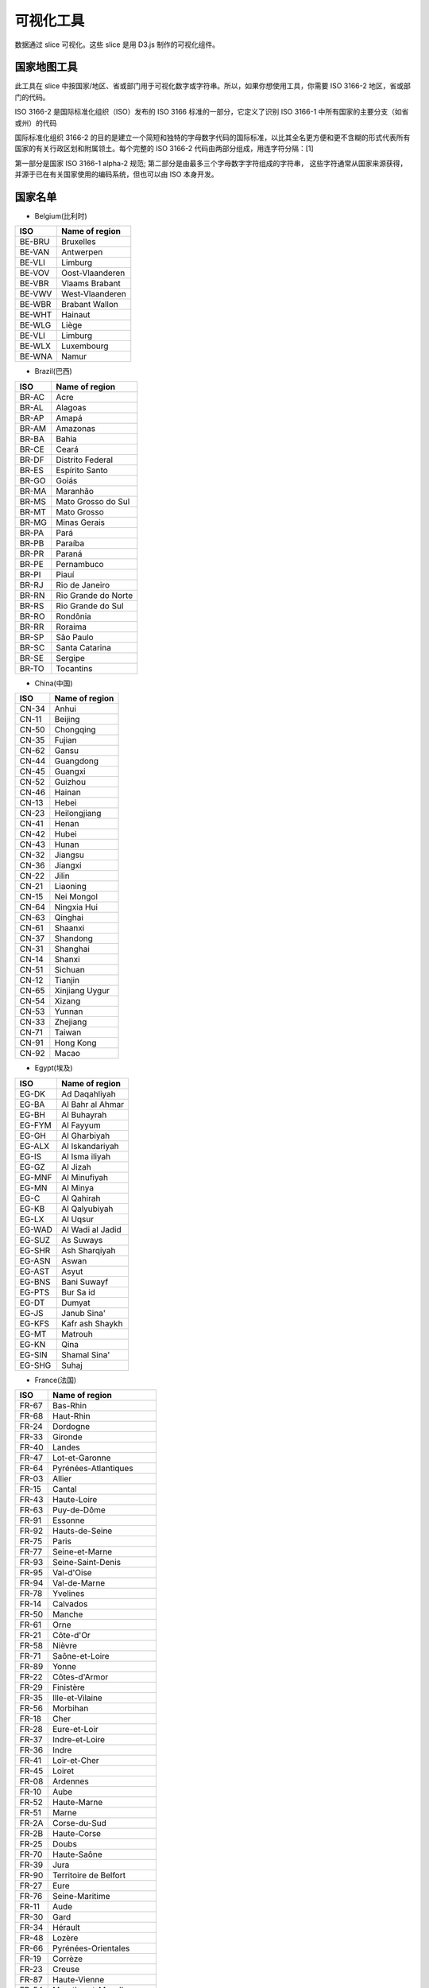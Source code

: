 ..  Licensed to the Apache Software Foundation (ASF) under one
    or more contributor license agreements.  See the NOTICE file
    distributed with this work for additional information
    regarding copyright ownership.  The ASF licenses this file
    to you under the Apache License, Version 2.0 (the
    "License"); you may not use this file except in compliance
    with the License.  You may obtain a copy of the License at

..    http://www.apache.org/licenses/LICENSE-2.0

..  Unless required by applicable law or agreed to in writing,
    software distributed under the License is distributed on an
    "AS IS" BASIS, WITHOUT WARRANTIES OR CONDITIONS OF ANY
    KIND, either express or implied.  See the License for the
    specific language governing permissions and limitations
    under the License.

可视化工具
===================

数据通过 slice 可视化。这些 slice 是用 D3.js 制作的可视化组件。

国家地图工具
-----------------

此工具在 slice 中按国家/地区、省或部门用于可视化数字或字符串。所以，如果你想使用工具，你需要 ISO 3166-2 地区，省或部门的代码。

ISO 3166-2 是国际标准化组织（ISO）发布的 ISO 3166 标准的一部分，它定义了识别 ISO 3166-1 中所有国家的主要分支（如省或州）的代码

国际标准化组织 3166-2 的目的是建立一个简短和独特的字母数字代码的国际标准，以比其全名更方便和更不含糊的形式代表所有国家的有关行政区划和附属领土。每个完整的 ISO 3166-2 代码由两部分组成，用连字符分隔：[1]

第一部分是国家 ISO 3166-1 alpha-2 规范;
第二部分是由最多三个字母数字字符组成的字符串，
这些字符通常从国家来源获得，并源于已在有关国家使用的编码系统，但也可以由 ISO 本身开发。

国家名单
-----------------

* Belgium(比利时)

+---------+-------------------+
|  ISO    | Name of region    |
+=========+===================+
|  BE-BRU |  Bruxelles        |
+---------+-------------------+
|  BE-VAN |  Antwerpen        |
+---------+-------------------+
|  BE-VLI |  Limburg          |
+---------+-------------------+
|  BE-VOV |  Oost-Vlaanderen  |
+---------+-------------------+
|  BE-VBR |  Vlaams Brabant   |
+---------+-------------------+
|  BE-VWV |  West-Vlaanderen  |
+---------+-------------------+
|  BE-WBR |  Brabant Wallon   |
+---------+-------------------+
|  BE-WHT |  Hainaut          |
+---------+-------------------+
|  BE-WLG |  Liège            |
+---------+-------------------+
|  BE-VLI |  Limburg          |
+---------+-------------------+
|  BE-WLX |  Luxembourg       |
+---------+-------------------+
|  BE-WNA |  Namur            |
+---------+-------------------+



* Brazil(巴西)

+----------+-----------------------+
|  ISO     | Name of region        |
+==========+=======================+
|  BR-AC   |  Acre                 |
+----------+-----------------------+
|  BR-AL   | Alagoas               |
+----------+-----------------------+
|  BR-AP   | Amapá                 |
+----------+-----------------------+
|  BR-AM   | Amazonas              |
+----------+-----------------------+
|  BR-BA   | Bahia                 |
+----------+-----------------------+
|  BR-CE   | Ceará                 |
+----------+-----------------------+
|  BR-DF   | Distrito Federal      |
+----------+-----------------------+
|  BR-ES   | Espírito Santo        |
+----------+-----------------------+
|  BR-GO   | Goiás                 |
+----------+-----------------------+
|  BR-MA   | Maranhão              |
+----------+-----------------------+
|  BR-MS   | Mato Grosso do Sul    |
+----------+-----------------------+
|  BR-MT   | Mato Grosso           | 
+----------+-----------------------+
|  BR-MG   | Minas Gerais          |
+----------+-----------------------+
|  BR-PA   | Pará                  |
+----------+-----------------------+
|  BR-PB   | Paraíba               |
+----------+-----------------------+
|  BR-PR   | Paraná                |
+----------+-----------------------+
|  BR-PE   | Pernambuco            |  
+----------+-----------------------+
|  BR-PI   | Piauí                 |  
+----------+-----------------------+
|  BR-RJ   | Rio de Janeiro        |  
+----------+-----------------------+
|  BR-RN   | Rio Grande do Norte   |
+----------+-----------------------+
|  BR-RS   | Rio Grande do Sul     |
+----------+-----------------------+
|  BR-RO   | Rondônia              |
+----------+-----------------------+
|  BR-RR   | Roraima               |
+----------+-----------------------+
|  BR-SP   | São Paulo             |
+----------+-----------------------+
|  BR-SC   | Santa Catarina        |
+----------+-----------------------+
|  BR-SE   | Sergipe               |
+----------+-----------------------+
|  BR-TO   | Tocantins             |
+----------+-----------------------+

* China(中国)

+---------+--------------------+
|   ISO   | Name of region     |
+=========+====================+
|   CN-34 |              Anhui |
+---------+--------------------+
|   CN-11 |            Beijing |
+---------+--------------------+
|   CN-50 |          Chongqing |
+---------+--------------------+
|   CN-35 |             Fujian |
+---------+--------------------+
|   CN-62 |              Gansu |
+---------+--------------------+
|   CN-44 |          Guangdong |
+---------+--------------------+
|   CN-45 |            Guangxi |
+---------+--------------------+
|   CN-52 |            Guizhou |
+---------+--------------------+
|   CN-46 |             Hainan |
+---------+--------------------+
|   CN-13 |              Hebei |
+---------+--------------------+
|   CN-23 |       Heilongjiang |
+---------+--------------------+
|   CN-41 |              Henan |
+---------+--------------------+
|   CN-42 |              Hubei |
+---------+--------------------+
|   CN-43 |              Hunan |
+---------+--------------------+
|   CN-32 |            Jiangsu |
+---------+--------------------+
|   CN-36 |            Jiangxi |
+---------+--------------------+
|   CN-22 |              Jilin |
+---------+--------------------+
|   CN-21 |           Liaoning |
+---------+--------------------+
|   CN-15 |         Nei Mongol |
+---------+--------------------+
|   CN-64 |        Ningxia Hui |
+---------+--------------------+
|   CN-63 |            Qinghai |
+---------+--------------------+
|   CN-61 |            Shaanxi |
+---------+--------------------+
|   CN-37 |           Shandong |
+---------+--------------------+
|   CN-31 |           Shanghai |
+---------+--------------------+
|   CN-14 |             Shanxi |
+---------+--------------------+
|   CN-51 |            Sichuan |
+---------+--------------------+
|   CN-12 |            Tianjin |
+---------+--------------------+
|   CN-65 |     Xinjiang Uygur |
+---------+--------------------+
|   CN-54 |             Xizang |
+---------+--------------------+
|   CN-53 |             Yunnan |
+---------+--------------------+
|   CN-33 |           Zhejiang |
+---------+--------------------+
|   CN-71 |             Taiwan |
+---------+--------------------+
|   CN-91 |          Hong Kong |
+---------+--------------------+
|   CN-92 |              Macao |
+---------+--------------------+

* Egypt(埃及)

+---------+--------------------+
|   ISO   | Name of region     |
+=========+====================+
|   EG-DK |      Ad Daqahliyah |
+---------+--------------------+
|   EG-BA |   Al Bahr al Ahmar |
+---------+--------------------+
|   EG-BH |        Al Buhayrah |
+---------+--------------------+
|   EG-FYM|          Al Fayyum |
+---------+--------------------+
|   EG-GH |       Al Gharbiyah |
+---------+--------------------+
|   EG-ALX|    Al Iskandariyah |
+---------+--------------------+
|   EG-IS |     Al Isma iliyah |
+---------+--------------------+
|   EG-GZ |           Al Jizah |
+---------+--------------------+
|   EG-MNF|       Al Minufiyah |
+---------+--------------------+
|   EG-MN |           Al Minya |
+---------+--------------------+
|   EG-C  |         Al Qahirah |
+---------+--------------------+
|   EG-KB |      Al Qalyubiyah |
+---------+--------------------+
|   EG-LX |           Al Uqsur |
+---------+--------------------+
|   EG-WAD|   Al Wadi al Jadid |
+---------+--------------------+
|   EG-SUZ|          As Suways |
+---------+--------------------+
|   EG-SHR|      Ash Sharqiyah |
+---------+--------------------+
|   EG-ASN|              Aswan |
+---------+--------------------+
|   EG-AST|              Asyut |
+---------+--------------------+
|   EG-BNS|        Bani Suwayf |
+---------+--------------------+
|   EG-PTS|          Bur Sa id |
+---------+--------------------+
|   EG-DT |             Dumyat |
+---------+--------------------+
|   EG-JS |        Janub Sina' |
+---------+--------------------+
|   EG-KFS|    Kafr ash Shaykh |
+---------+--------------------+
|   EG-MT |            Matrouh |
+---------+--------------------+
|   EG-KN |               Qina |
+---------+--------------------+
|   EG-SIN|       Shamal Sina' |
+---------+--------------------+
|   EG-SHG|              Suhaj |
+---------+--------------------+


* France(法国)

+---------+------------------------------+
|   ISO   | Name of region               |
+=========+==============================+
|   FR-67 |                     Bas-Rhin |
+---------+------------------------------+
|   FR-68 |                    Haut-Rhin |
+---------+------------------------------+
|   FR-24 |                     Dordogne |
+---------+------------------------------+
|   FR-33 |                      Gironde |
+---------+------------------------------+
|   FR-40 |                       Landes |
+---------+------------------------------+
|   FR-47 |               Lot-et-Garonne |
+---------+------------------------------+
|   FR-64 |         Pyrénées-Atlantiques |
+---------+------------------------------+
|   FR-03 |                       Allier |
+---------+------------------------------+
|   FR-15 |                       Cantal |
+---------+------------------------------+
|   FR-43 |                  Haute-Loire |
+---------+------------------------------+
|   FR-63 |                  Puy-de-Dôme |
+---------+------------------------------+
|   FR-91 |                      Essonne |
+---------+------------------------------+
|   FR-92 |               Hauts-de-Seine |
+---------+------------------------------+
|   FR-75 |                        Paris |
+---------+------------------------------+
|   FR-77 |               Seine-et-Marne |
+---------+------------------------------+
|   FR-93 |            Seine-Saint-Denis |
+---------+------------------------------+
|   FR-95 |                   Val-d'Oise |
+---------+------------------------------+
|   FR-94 |                 Val-de-Marne |
+---------+------------------------------+
|   FR-78 |                     Yvelines |
+---------+------------------------------+
|   FR-14 |                     Calvados |
+---------+------------------------------+
|   FR-50 |                       Manche |
+---------+------------------------------+
|   FR-61 |                         Orne |
+---------+------------------------------+
|   FR-21 |                    Côte-d'Or |
+---------+------------------------------+
|   FR-58 |                       Nièvre |
+---------+------------------------------+
|   FR-71 |               Saône-et-Loire |
+---------+------------------------------+
|   FR-89 |                        Yonne |
+---------+------------------------------+
|   FR-22 |                Côtes-d'Armor |
+---------+------------------------------+
|   FR-29 |                    Finistère |
+---------+------------------------------+
|   FR-35 |              Ille-et-Vilaine |
+---------+------------------------------+
|   FR-56 |                     Morbihan |
+---------+------------------------------+
|   FR-18 |                         Cher |
+---------+------------------------------+
|   FR-28 |                 Eure-et-Loir |
+---------+------------------------------+
|   FR-37 |               Indre-et-Loire |
+---------+------------------------------+
|   FR-36 |                        Indre |
+---------+------------------------------+
|   FR-41 |                 Loir-et-Cher |
+---------+------------------------------+
|   FR-45 |                       Loiret |
+---------+------------------------------+
|   FR-08 |                     Ardennes |
+---------+------------------------------+
|   FR-10 |                         Aube |
+---------+------------------------------+
|   FR-52 |                  Haute-Marne |
+---------+------------------------------+
|   FR-51 |                        Marne |
+---------+------------------------------+
|   FR-2A |                 Corse-du-Sud |
+---------+------------------------------+
|   FR-2B |                  Haute-Corse |
+---------+------------------------------+
|   FR-25 |                        Doubs |
+---------+------------------------------+
|   FR-70 |                  Haute-Saône |
+---------+------------------------------+
|   FR-39 |                         Jura |
+---------+------------------------------+
|   FR-90 |        Territoire de Belfort |
+---------+------------------------------+
|   FR-27 |                         Eure |
+---------+------------------------------+
|   FR-76 |               Seine-Maritime |
+---------+------------------------------+
|   FR-11 |                         Aude |
+---------+------------------------------+
|   FR-30 |                         Gard |
+---------+------------------------------+
|   FR-34 |                      Hérault |
+---------+------------------------------+
|   FR-48 |                       Lozère |
+---------+------------------------------+
|   FR-66 |          Pyrénées-Orientales |
+---------+------------------------------+
|   FR-19 |                      Corrèze |
+---------+------------------------------+
|   FR-23 |                       Creuse |
+---------+------------------------------+
|   FR-87 |                 Haute-Vienne |
+---------+------------------------------+
|   FR-54 |           Meurthe-et-Moselle |
+---------+------------------------------+
|   FR-55 |                        Meuse |
+---------+------------------------------+
|   FR-57 |                      Moselle |
+---------+------------------------------+
|   FR-88 |                       Vosges |
+---------+------------------------------+
|   FR-09 |                       Ariège |
+---------+------------------------------+
|   FR-12 |                      Aveyron |
+---------+------------------------------+
|   FR-32 |                         Gers |
+---------+------------------------------+
|   FR-31 |                Haute-Garonne |
+---------+------------------------------+
|   FR-65 |              Hautes-Pyrénées |
+---------+------------------------------+
|   FR-46 |                          Lot |
+---------+------------------------------+
|   FR-82 |              Tarn-et-Garonne |
+---------+------------------------------+
|   FR-81 |                         Tarn |
+---------+------------------------------+
|   FR-59 |                         Nord |
+---------+------------------------------+
|   FR-62 |                Pas-de-Calais |
+---------+------------------------------+
|   FR-44 |             Loire-Atlantique |
+---------+------------------------------+
|   FR-49 |               Maine-et-Loire |
+---------+------------------------------+
|   FR-53 |                      Mayenne |
+---------+------------------------------+
|   FR-72 |                       Sarthe |
+---------+------------------------------+
|   FR-85 |                       Vendée |
+---------+------------------------------+
|   FR-02 |                        Aisne |
+---------+------------------------------+
|   FR-60 |                         Oise |
+---------+------------------------------+
|   FR-80 |                        Somme |
+---------+------------------------------+
|   FR-17 |            Charente-Maritime |
+---------+------------------------------+
|   FR-16 |                     Charente |
+---------+------------------------------+
|   FR-79 |                  Deux-Sèvres |
+---------+------------------------------+
|   FR-86 |                       Vienne |
+---------+------------------------------+
|   FR-04 |      Alpes-de-Haute-Provence |
+---------+------------------------------+
|   FR-06 |              Alpes-Maritimes |
+---------+------------------------------+
|   FR-13 |             Bouches-du-Rhône |
+---------+------------------------------+
|   FR-05 |                 Hautes-Alpes |
+---------+------------------------------+
|   FR-83 |                          Var |
+---------+------------------------------+
|   FR-84 |                     Vaucluse |
+---------+------------------------------+
|   FR-01 |                          Ain |
+---------+------------------------------+
|   FR-07 |                      Ardèche |
+---------+------------------------------+
|   FR-26 |                        Drôme |
+---------+------------------------------+
|   FR-74 |                 Haute-Savoie |
+---------+------------------------------+
|   FR-38 |                        Isère |
+---------+------------------------------+
|   FR-42 |                        Loire |
+---------+------------------------------+
|   FR-69 |                        Rhône |
+---------+------------------------------+
|   FR-73 |                       Savoie |
+---------+------------------------------+


* Germany(德国)

+---------+------------------------------+
|   ISO   | Name of region               |
+=========+==============================+
|   DE-BW |            Baden-Württemberg |
+---------+------------------------------+
|   DE-BY |                       Bayern |
+---------+------------------------------+
|   DE-BE |                       Berlin |
+---------+------------------------------+
|   DE-BB |                  Brandenburg |
+---------+------------------------------+
|   DE-HB |                       Bremen |
+---------+------------------------------+
|   DE-HH |                      Hamburg |
+---------+------------------------------+
|   DE-HE |                       Hessen |
+---------+------------------------------+
|   DE-MV |       Mecklenburg-Vorpommern |
+---------+------------------------------+
|   DE-NI |                Niedersachsen |
+---------+------------------------------+
|   DE-NW |          Nordrhein-Westfalen |
+---------+------------------------------+
|   DE-RP |              Rheinland-Pfalz |
+---------+------------------------------+
|   DE-SL |                     Saarland |
+---------+------------------------------+
|   DE-ST |               Sachsen-Anhalt |
+---------+------------------------------+
|   DE-SN |                      Sachsen |
+---------+------------------------------+
|   DE-SH |           Schleswig-Holstein |
+---------+------------------------------+
|   DE-TH |                    Thüringen |
+---------+------------------------------+


* Italy(意大利)


+------+------------------------------------+
|ISO   | Name of region                     |
+======+====================================+
|IT-CH |Chieti                              |
+------+------------------------------------+
|IT-AQ |L'Aquila                            |
+------+------------------------------------+
|IT-PE |Pescara                             |
+------+------------------------------------+
|IT-TE |Teramo                              |
+------+------------------------------------+
|IT-BA |Bari                                |
+------+------------------------------------+
|IT-BT |Barletta-Andria-Trani               |
+------+------------------------------------+
|IT-BR |Brindisi                            |
+------+------------------------------------+
|IT-FG |Foggia                              |
+------+------------------------------------+
|IT-LE |Lecce                               |
+------+------------------------------------+
|IT-TA |Taranto                             |
+------+------------------------------------+
|IT-MT |Matera                              |
+------+------------------------------------+
|IT-PZ |Potenza                             |
+------+------------------------------------+
|IT-CZ |Catanzaro                           |
+------+------------------------------------+
|IT-CS |Cosenza                             |
+------+------------------------------------+
|IT-KR |Crotone                             |
+------+------------------------------------+
|IT-RC |Reggio Di Calabria                  |
+------+------------------------------------+
|IT-VV |Vibo Valentia                       |
+------+------------------------------------+
|IT-AV |Avellino                            |
+------+------------------------------------+
|IT-BN |Benevento                           |
+------+------------------------------------+
|IT-CE |Caserta                             |
+------+------------------------------------+
|IT-NA |Napoli                              |
+------+------------------------------------+
|IT-SA |Salerno                             |
+------+------------------------------------+
|IT-BO |Bologna                             |
+------+------------------------------------+
|IT-FE |Ferrara                             |
+------+------------------------------------+
|IT-FC |            Forli' - Cesena         |
+------+------------------------------------+
|IT-MO |Modena                              |
+------+------------------------------------+
|IT-PR |Parma                               |
+------+------------------------------------+
|IT-PC |Piacenza                            |
+------+------------------------------------+
|IT-RA |Ravenna                             |
+------+------------------------------------+
|IT-RE |Reggio Nell'Emilia                  |
+------+------------------------------------+
|IT-RN |Rimini                              |
+------+------------------------------------+
|IT-GO |Gorizia                             |
+------+------------------------------------+
|IT-PN |Pordenone                           |
+------+------------------------------------+
|IT-TS |Trieste                             |
+------+------------------------------------+
|IT-UD |Udine                               |
+------+------------------------------------+
|IT-FR |Frosinone                           |
+------+------------------------------------+
|IT-LT |Latina                              |
+------+------------------------------------+
|IT-RI |Rieti                               |
+------+------------------------------------+
|IT-RM |Roma                                |
+------+------------------------------------+
|IT-VT |Viterbo                             |
+------+------------------------------------+
|IT-GE |Genova                              |
+------+------------------------------------+
|IT-IM |Imperia                             |
+------+------------------------------------+
|IT-SP |La Spezia                           |
+------+------------------------------------+
|IT-SV |Savona                              |
+------+------------------------------------+
|IT-BG |Bergamo                             |
+------+------------------------------------+
|IT-BS |Brescia                             |
+------+------------------------------------+
|IT-CO |Como                                |
+------+------------------------------------+
|IT-CR |Cremona                             |
+------+------------------------------------+
|IT-LC |Lecco                               |
+------+------------------------------------+
|IT-LO |Lodi                                |
+------+------------------------------------+
|IT-MN |Mantua                              |
+------+------------------------------------+
|IT-MI |Milano                              |
+------+------------------------------------+
|IT-MB |Monza and Brianza                   |
+------+------------------------------------+
|IT-PV |Pavia                               |
+------+------------------------------------+
|IT-SO |Sondrio                             |
+------+------------------------------------+
|IT-VA |Varese                              |
+------+------------------------------------+
|IT-AN |Ancona                              |
+------+------------------------------------+
|IT-AP |Ascoli Piceno                       |
+------+------------------------------------+
|IT-FM |Fermo                               |
+------+------------------------------------+
|IT-MC |Macerata                            |
+------+------------------------------------+
|IT-PU |Pesaro E Urbino                     |
+------+------------------------------------+
|IT-CB |Campobasso                          |
+------+------------------------------------+
|IT-IS |Isernia                             |
+------+------------------------------------+
|IT-AL |Alessandria                         |
+------+------------------------------------+
|IT-AT |Asti                                |
+------+------------------------------------+
|IT-BI |Biella                              |
+------+------------------------------------+
|IT-CN |Cuneo                               |
+------+------------------------------------+
|IT-NO |Novara                              |
+------+------------------------------------+
|IT-TO |Torino                              |
+------+------------------------------------+
|IT-VB |Verbano-Cusio-Ossola                |
+------+------------------------------------+
|IT-VC |Vercelli                            |
+------+------------------------------------+
|IT-CA |Cagliari                            |
+------+------------------------------------+
|IT-CI |Carbonia-Iglesias                   |
+------+------------------------------------+
|IT-VS |Medio Campidano                     |
+------+------------------------------------+
|IT-NU |Nuoro                               |
+------+------------------------------------+
|IT-OG |Ogliastra                           |
+------+------------------------------------+
|IT-OT |Olbia-Tempio                        |
+------+------------------------------------+
|IT-OR |Oristano                            |
+------+------------------------------------+
|IT-SS |Sassari                             |
+------+------------------------------------+
|IT-AG |Agrigento                           |
+------+------------------------------------+
|IT-CL |Caltanissetta                       |
+------+------------------------------------+
|IT-CT |Catania                             |
+------+------------------------------------+
|IT-EN |Enna                                |
+------+------------------------------------+
|IT-ME |Messina                             |
+------+------------------------------------+
|IT-PA |Palermo                             |
+------+------------------------------------+
|IT-RG |Ragusa                              |
+------+------------------------------------+
|IT-SR |Syracuse                            |
+------+------------------------------------+
|IT-TP |Trapani                             |
+------+------------------------------------+
|IT-AR |Arezzo                              |
+------+------------------------------------+
|IT-FI |Florence                            |
+------+------------------------------------+
|IT-GR |Grosseto                            |
+------+------------------------------------+
|IT-LI |Livorno                             |
+------+------------------------------------+
|IT-LU |Lucca                               |
+------+------------------------------------+
|IT-MS |Massa Carrara                       |
+------+------------------------------------+
|IT-PI |Pisa                                |
+------+------------------------------------+
|IT-PT |Pistoia                             |
+------+------------------------------------+
|IT-PO |Prato                               |
+------+------------------------------------+
|IT-SI |Siena                               |
+------+------------------------------------+
|IT-BZ |Bolzano                             |
+------+------------------------------------+
|IT-TN |Trento                              |
+------+------------------------------------+
|IT-PG |Perugia                             |
+------+------------------------------------+
|IT-TR |Terni                               |
+------+------------------------------------+
|IT-AO |Aosta                               |
+------+------------------------------------+
|IT-BL |Belluno                             |
+------+------------------------------------+
|IT-PD |Padua                               |
+------+------------------------------------+
|IT-RO |Rovigo                              |
+------+------------------------------------+
|IT-TV |Treviso                             |
+------+------------------------------------+
|IT-VE |Venezia                             |
+------+------------------------------------+
|IT-VR |Verona                              |
+------+------------------------------------+
|IT-VI |Vicenza                             |
+------+------------------------------------+


* Japan(日本)

+-------+----------------+
| ISO   | Name of region |
+=======+================+
| JP-01 | Hokkaido       |
+-------+----------------+
| JP-02 | Aomori         |
+-------+----------------+
| JP-03 | Iwate          |
+-------+----------------+
| JP-04 | Miyagi         |
+-------+----------------+
| JP-05 | Akita          |
+-------+----------------+
| JP-06 | Yamagata       |
+-------+----------------+
| JP-07 | Fukushima      |
+-------+----------------+
| JP-08 | Ibaraki        |
+-------+----------------+
| JP-09 | Tochigi        |
+-------+----------------+
| JP-10 | Gunma          |
+-------+----------------+
| JP-11 | Saitama        |
+-------+----------------+
| JP-12 | Chiba          |
+-------+----------------+
| JP-13 | Tokyo          |
+-------+----------------+
| JP-14 | Kanagawa       |
+-------+----------------+
| JP-15 | Niigata        |
+-------+----------------+
| JP-16 | Toyama         |
+-------+----------------+
| JP-17 | Ishikawa       |
+-------+----------------+
| JP-18 | Fukui          |
+-------+----------------+
| JP-19 | Yamanashi      |
+-------+----------------+
| JP-20 | Nagano         |
+-------+----------------+
| JP-21 | Gifu           |
+-------+----------------+
| JP-22 | Shizuoka       |
+-------+----------------+
| JP-23 | Aichi          |
+-------+----------------+
| JP-24 | Mie            |
+-------+----------------+
| JP-25 | Shiga          |
+-------+----------------+
| JP-26 | Kyoto          |
+-------+----------------+
| JP-27 | Osaka          |
+-------+----------------+
| JP-28 | Hyogo          |
+-------+----------------+
| JP-29 | Nara           |
+-------+----------------+
| JP-30 | Wakayama       |
+-------+----------------+
| JP-31 | Tottori        |
+-------+----------------+
| JP-32 | Shimane        |
+-------+----------------+
| JP-33 | Okayama        |
+-------+----------------+
| JP-34 | Hiroshima      |
+-------+----------------+
| JP-35 | Yamaguchi      |
+-------+----------------+
| JP-36 | Tokushima      |
+-------+----------------+
| JP-37 | Kagawa         |
+-------+----------------+
| JP-38 | Ehime          |
+-------+----------------+
| JP-39 | Kochi          |
+-------+----------------+
| JP-40 | Fukuoka        |
+-------+----------------+
| JP-41 | Saga           |
+-------+----------------+
| JP-42 | Nagasaki       |
+-------+----------------+
| JP-43 | Kumamoto       |
+-------+----------------+
| JP-44 | Oita           |
+-------+----------------+
| JP-45 | Miyazaki       |
+-------+----------------+
| JP-46 | Kagoshima      |
+-------+----------------+
| JP-47 | Okinawa        |
+-------+----------------+

* Korea

+-------+----------------+
| ISO   | Name of region |
+=======+================+
| KR-11 | Seoul          |
+-------+----------------+
| KR-26 | Busan          |
+-------+----------------+
| KR-27 | Daegu          |
+-------+----------------+
| KR-28 | Incheon        |
+-------+----------------+
| KR-29 | Gwangju        |
+-------+----------------+
| KR-30 | Daejeon        |
+-------+----------------+
| KR-31 | Ulsan          |
+-------+----------------+
| KR-41 | Gyeonggi       |
+-------+----------------+
| KR-42 | Gangwon        |
+-------+----------------+
| KR-43 | Chungbuk       |
+-------+----------------+
| KR-44 | Chungnam       |
+-------+----------------+
| KR-45 | Jeonbuk        |
+-------+----------------+
| KR-46 | Jeonnam        |
+-------+----------------+
| KR-47 | Gyeongbuk      |
+-------+----------------+
| KR-48 | Gyeongnam      |
+-------+----------------+
| KR-49 | Jeju           |
+-------+----------------+
| KR-50 | Sejong         |
+-------+----------------+

* Liechtenstein

+-------+----------------+
| ISO   | Name of region |
+=======+================+
| LI-01 | Balzers        |
+-------+----------------+
| LI-02 | Eschen         |
+-------+----------------+
| LI-03 | Gamprin        |
+-------+----------------+
| LI-04 | Mauren         |
+-------+----------------+
| LI-05 | Planken        |
+-------+----------------+
| LI-06 | Ruggell        |
+-------+----------------+
| LI-07 | Schaan         |
+-------+----------------+
| LI-08 | Schellenberg   |
+-------+----------------+
| LI-09 | Triesen        |
+-------+----------------+
| LI-10 | Triesenberg    |
+-------+----------------+
| LI-11 | Vaduz          |
+-------+----------------+

* Morocco

+-------+------------------------------+
|ISO    | Name of region               |
+=======+==============================+
|MA-BES |                  Ben Slimane |
+-------+------------------------------+
|MA-KHO |                    Khouribga |
+-------+------------------------------+
|MA-SET |                       Settat |
+-------+------------------------------+
|MA-JDI |                    El Jadida |
+-------+------------------------------+
|MA-SAF |                         Safi |
+-------+------------------------------+
|MA-BOM |                    Boulemane |
+-------+------------------------------+
|MA-FES |                          Fès |
+-------+------------------------------+
|MA-SEF |                       Sefrou |
+-------+------------------------------+
|MA-MOU |        Zouagha-Moulay Yacoub |
+-------+------------------------------+
|MA-KEN |                      Kénitra |
+-------+------------------------------+
|MA-SIK |                   Sidi Kacem |
+-------+------------------------------+
|MA-CAS |                   Casablanca |
+-------+------------------------------+
|MA-MOH |                   Mohammedia |
+-------+------------------------------+
|MA-ASZ |                     Assa-Zag |
+-------+------------------------------+
|MA-GUE |                      Guelmim |
+-------+------------------------------+
|MA-TNT |                      Tan-Tan |
+-------+------------------------------+
|MA-TAT |                         Tata |
+-------+------------------------------+
|MA-LAA |                     Laâyoune |
+-------+------------------------------+
|MA-HAO |                     Al Haouz |
+-------+------------------------------+
|MA-CHI |                    Chichaoua |
+-------+------------------------------+
|MA-KES |         El Kelaâ des Sraghna |
+-------+------------------------------+
|MA-ESI |                    Essaouira |
+-------+------------------------------+
|MA-MMD |                    Marrakech |
+-------+------------------------------+
|MA-HAJ |                     El Hajeb |
+-------+------------------------------+
|MA-ERR |                   Errachidia |
+-------+------------------------------+
|MA-IFR |                       Ifrane |
+-------+------------------------------+
|MA-KHN |                     Khénifra |
+-------+------------------------------+
|MA-MEK |                       Meknès |
+-------+------------------------------+
|MA-BER |             Berkane Taourirt |
+-------+------------------------------+
|MA-FIG |                       Figuig |
+-------+------------------------------+
|MA-JRA |                       Jerada |
+-------+------------------------------+
|MA-NAD |                        Nador |
+-------+------------------------------+
|MA-OUJ |                  Oujda Angad |
+-------+------------------------------+
|MA-KHE |                    Khémisset |
+-------+------------------------------+
|MA-RAB |                        Rabat |
+-------+------------------------------+
|MA-SAL |                         Salé |
+-------+------------------------------+
|MA-SKH |              Skhirate-Témara |
+-------+------------------------------+
|MA-AGD |         Agadir-Ida ou Tanane |
+-------+------------------------------+
|MA-CHT |             Chtouka-Aït Baha |
+-------+------------------------------+
|MA-INE |         Inezgane-Aït Melloul |
+-------+------------------------------+
|MA-OUA |                   Ouarzazate |
+-------+------------------------------+
|MA-TAR |                   Taroudannt |
+-------+------------------------------+
|MA-TIZ |                       Tiznit |
+-------+------------------------------+
|MA-ZAG |                       Zagora |
+-------+------------------------------+
|MA-AZI |                       Azilal |
+-------+------------------------------+
|MA-BEM |                  Béni Mellal |
+-------+------------------------------+
|MA-CHE |                  Chefchaouen |
+-------+------------------------------+
|MA-FAH |                   Fahs Anjra |
+-------+------------------------------+
|MA-LAR |                      Larache |
+-------+------------------------------+
|MA-TET |                      Tétouan |
+-------+------------------------------+
|MA-TNG |               Tanger-Assilah |
+-------+------------------------------+
|MA-HOC |                   Al Hoceïma |
+-------+------------------------------+
|MA-TAO |                     Taounate |
+-------+------------------------------+
|MA-TAZ |                         Taza |
+-------+------------------------------+


* Netherlands

+------+------------------------------+
|ISO   | Name of region               |
+======+==============================+
|NL-DR |                      Drenthe |
+------+------------------------------+
|NL-FL |                    Flevoland |
+------+------------------------------+
|NL-FR |                    Friesland |
+------+------------------------------+
|NL-GE |                   Gelderland |
+------+------------------------------+
|NL-GR |                    Groningen |
+------+------------------------------+
|NL-YS |                   IJsselmeer |
+------+------------------------------+
|NL-LI |                      Limburg |
+------+------------------------------+
|NL-NB |                Noord-Brabant |
+------+------------------------------+
|NL-NH |                Noord-Holland |
+------+------------------------------+
|NL-OV |                   Overijssel |
+------+------------------------------+
|NL-UT |                      Utrecht |
+------+------------------------------+
|NL-ZE |                      Zeeland |
+------+------------------------------+
|NL-ZM |                Zeeuwse meren |
+------+------------------------------+
|NL-ZH |                 Zuid-Holland |
+------+------------------------------+

* Russian

+-------+------------------------------+
|ISO    | Name of region               |
+=======+==============================+
|RU-AD  |                       Adygey |
+-------+------------------------------+
|RU-ALT |                        Altay |
+-------+------------------------------+
|RU-AMU |                         Amur |
+-------+------------------------------+
|RU-ARK |                 Arkhangel'sk |
+-------+------------------------------+
|RU-AST |                   Astrakhan' |
+-------+------------------------------+
|RU-BA  |                Bashkortostan |
+-------+------------------------------+
|RU-BEL |                     Belgorod |
+-------+------------------------------+
|RU-BRY |                      Bryansk |
+-------+------------------------------+
|RU-BU  |                       Buryat |
+-------+------------------------------+
|RU-CE  |                     Chechnya |
+-------+------------------------------+
|RU-CHE |                  Chelyabinsk |
+-------+------------------------------+
|RU-CHU |                       Chukot |
+-------+------------------------------+
|RU-CU  |                      Chuvash |
+-------+------------------------------+
|RU-SPE |       City of St. Petersburg |
+-------+------------------------------+
|RU-DA  |                     Dagestan |
+-------+------------------------------+
|RU-AL  |                  Gorno-Altay |
+-------+------------------------------+
|RU-IN  |                       Ingush |
+-------+------------------------------+
|RU-IRK |                      Irkutsk |
+-------+------------------------------+
|RU-IVA |                      Ivanovo |
+-------+------------------------------+
|RU-KB  |              Kabardin-Balkar |
+-------+------------------------------+
|RU-KGD |                  Kaliningrad |
+-------+------------------------------+
|RU-KL  |                       Kalmyk |
+-------+------------------------------+
|RU-KLU |                       Kaluga |
+-------+------------------------------+
|RU-KAM |                    Kamchatka |
+-------+------------------------------+
|RU-KC  |            Karachay-Cherkess |
+-------+------------------------------+
|RU-KR  |                      Karelia |
+-------+------------------------------+
|RU-KEM |                     Kemerovo |
+-------+------------------------------+
|RU-KHA |                   Khabarovsk |
+-------+------------------------------+
|RU-KK  |                      Khakass |
+-------+------------------------------+
|RU-KHM |                Khanty-Mansiy |
+-------+------------------------------+
|RU-KIR |                        Kirov |
+-------+------------------------------+
|RU-KO  |                         Komi |
+-------+------------------------------+
|RU-KOS |                     Kostroma |
+-------+------------------------------+
|RU-KDA |                    Krasnodar |
+-------+------------------------------+
|RU-KYA |                  Krasnoyarsk |
+-------+------------------------------+
|RU-KGN |                       Kurgan |
+-------+------------------------------+
|RU-KRS |                        Kursk |
+-------+------------------------------+
|RU-LEN |                    Leningrad |
+-------+------------------------------+
|RU-LIP |                      Lipetsk |
+-------+------------------------------+
|RU-MAG |               Maga Buryatdan |
+-------+------------------------------+
|RU-ME  |                     Mariy-El |
+-------+------------------------------+
|RU-MO  |                     Mordovia |
+-------+------------------------------+
|RU-MOW |                  Moscow City |
+-------+------------------------------+
|RU-MOS |                       Moskva |
+-------+------------------------------+
|RU-MUR |                     Murmansk |
+-------+------------------------------+
|RU-NEN |                       Nenets |
+-------+------------------------------+
|RU-NIZ |                   Nizhegorod |
+-------+------------------------------+
|RU-SE  |                North Ossetia |
+-------+------------------------------+
|RU-NGR |                     Novgorod |
+-------+------------------------------+
|RU-NVS |                  Novosibirsk |
+-------+------------------------------+
|RU-OMS |                         Omsk |
+-------+------------------------------+
|RU-ORL |                         Orel |
+-------+------------------------------+
|RU-ORE |                     Orenburg |
+-------+------------------------------+
|RU-PNZ |                        Penza |
+-------+------------------------------+
|RU-PER |                        Perm' |
+-------+------------------------------+
|RU-PRI |                    Primor'ye |
+-------+------------------------------+
|RU-PSK |                        Pskov |
+-------+------------------------------+
|RU-ROS |                       Rostov |
+-------+------------------------------+
|RU-RYA |                      Ryazan' |
+-------+------------------------------+
|RU-SAK |                     Sakhalin |
+-------+------------------------------+
|RU-SA  |                        Sakha |
+-------+------------------------------+
|RU-SAM |                       Samara |
+-------+------------------------------+
|RU-SAR |                      Saratov |
+-------+------------------------------+
|RU-SMO |                     Smolensk |
+-------+------------------------------+
|RU-STA |                   Stavropol' |
+-------+------------------------------+
|RU-SVE |                   Sverdlovsk |
+-------+------------------------------+
|RU-TAM |                       Tambov |
+-------+------------------------------+
|RU-TA  |                    Tatarstan |
+-------+------------------------------+
|RU-TOM |                        Tomsk |
+-------+------------------------------+
|RU-TUL |                         Tula |
+-------+------------------------------+
|RU-TY  |                         Tuva |
+-------+------------------------------+
|RU-TVE |                        Tver' |
+-------+------------------------------+
|RU-TYU |                      Tyumen' |
+-------+------------------------------+
|RU-UD  |                       Udmurt |
+-------+------------------------------+
|RU-ULY |                   Ul'yanovsk |
+-------+------------------------------+
|RU-VLA |                     Vladimir |
+-------+------------------------------+
|RU-VGG |                    Volgograd |
+-------+------------------------------+
|RU-VLG |                      Vologda |
+-------+------------------------------+
|RU-VOR |                     Voronezh |
+-------+------------------------------+
|RU-YAN |                 Yamal-Nenets |
+-------+------------------------------+
|RU-YAR |                   Yaroslavl' |
+-------+------------------------------+
|RU-YEV |                       Yevrey |
+-------+------------------------------+
|RU-ZAB |                  Zabaykal'ye |
+-------+------------------------------+

* Singapore

+-----+------------------------------+
| Id  | Name of region               |
+=====+==============================+
|  205|                    Singapore |
+-----+------------------------------+

* Spain

+-------+-----------------------------+
|ISO    | Name of region              |
+=======+=============================+
|ES-AL  |                     Almería |
+-------+-----------------------------+
|ES-CA  |                       Cádiz |
+-------+-----------------------------+
|ES-CO  |                     Córdoba |
+-------+-----------------------------+
|ES-GR  |                     Granada |
+-------+-----------------------------+
|ES-H   |                      Huelva |
+-------+-----------------------------+
|ES-J   |                        Jaén |
+-------+-----------------------------+
|ES-MA  |                      Málaga |
+-------+-----------------------------+
|ES-SE  |                     Sevilla |
+-------+-----------------------------+
|ES-HU  |                      Huesca |
+-------+-----------------------------+
|ES-TE  |                      Teruel |
+-------+-----------------------------+
|ES-Z   |                    Zaragoza |
+-------+-----------------------------+
|ES-S3  |                   Cantabria |
+-------+-----------------------------+
|ES-AB  |                    Albacete |
+-------+-----------------------------+
|ES-CR  |                 Ciudad Real |
+-------+-----------------------------+
|ES-CU  |                      Cuenca |
+-------+-----------------------------+
|ES-GU  |                 Guadalajara |
+-------+-----------------------------+
|ES-TO  |                      Toledo |
+-------+-----------------------------+
|ES-AV  |                       Ávila |
+-------+-----------------------------+
|ES-BU  |                      Burgos |
+-------+-----------------------------+
|ES-LE  |                        León |
+-------+-----------------------------+
|ES-P   |                    Palencia |
+-------+-----------------------------+
|ES-SA  |                   Salamanca |
+-------+-----------------------------+
|ES-SG  |                     Segovia |
+-------+-----------------------------+
|ES-SO  |                       Soria |
+-------+-----------------------------+
|ES-VA  |                  Valladolid |
+-------+-----------------------------+
|ES-ZA  |                      Zamora |
+-------+-----------------------------+
|ES-B   |                   Barcelona |
+-------+-----------------------------+
|ES-GI  |                      Girona |
+-------+-----------------------------+
|ES-L   |                      Lleida |
+-------+-----------------------------+
|ES-T   |                   Tarragona |
+-------+-----------------------------+
|ES-CE  |                       Ceuta |
+-------+-----------------------------+
|ES-ML  |                     Melilla |
+-------+-----------------------------+
|ES-M5  |                      Madrid |
+-------+-----------------------------+
|ES-NA7 |                     Navarra |
+-------+-----------------------------+
|ES-A   |                    Alicante |
+-------+-----------------------------+
|ES-CS  |                   Castellón |
+-------+-----------------------------+
|ES-V   |                    Valencia |
+-------+-----------------------------+
|ES-BA  |                     Badajoz |
+-------+-----------------------------+
|ES-CC  |                     Cáceres |
+-------+-----------------------------+
|ES-C   |                    A Coruña |
+-------+-----------------------------+
|ES-LU  |                        Lugo |
+-------+-----------------------------+
|ES-OR  |                     Ourense |
+-------+-----------------------------+
|ES-PO  |                  Pontevedra |
+-------+-----------------------------+
|ES-PM  |                    Baleares |
+-------+-----------------------------+
|ES-GC  |                  Las Palmas |
+-------+-----------------------------+
|ES-TF  |      Santa Cruz de Tenerife |
+-------+-----------------------------+
|ES-LO4 |                    La Rioja |
+-------+-----------------------------+
|ES-VI  |                       Álava |
+-------+-----------------------------+
|ES-SS  |                   Guipúzcoa |
+-------+-----------------------------+
|ES-BI  |                     Vizcaya |
+-------+-----------------------------+
|ES-O2  |                    Asturias |
+-------+-----------------------------+
|ES-MU6 |                      Murcia |
+-------+-----------------------------+

* Switzerland

+-------+-----------------------------+
|ISO    | Name of region              |
+=======+=============================+
|CH-AG  |                      Aargau |
+-------+-----------------------------+
|CH-AR  |      Appenzell Ausserrhoden |
+-------+-----------------------------+
|CH-AI  |       Appenzell Innerrhoden |
+-------+-----------------------------+
|CH-BL  |            Basel-Landschaft |
+-------+-----------------------------+
|CH-BS  |                 Basel-Stadt |
+-------+-----------------------------+
|CH-BE  |                        Bern |
+-------+-----------------------------+
|CH-FR  |                    Freiburg |
+-------+-----------------------------+
|CH-GE  |                        Genf |
+-------+-----------------------------+
|CH-GL  |                      Glarus |
+-------+-----------------------------+
|CH-GR  |                  Graubünden |
+-------+-----------------------------+
|CH-JU  |                        Jura |
+-------+-----------------------------+
|CH-LU  |                      Luzern |
+-------+-----------------------------+
|CH-NE  |                   Neuenburg |
+-------+-----------------------------+
|CH-NW  |                   Nidwalden |
+-------+-----------------------------+
|CH-OW  |                    Obwalden |
+-------+-----------------------------+
|CH-SH  |                Schaffhausen |
+-------+-----------------------------+
|CH-SZ  |                      Schwyz |
+-------+-----------------------------+
|CH-SO  |                   Solothurn |
+-------+-----------------------------+
|CH-SG  |                  St. Gallen |
+-------+-----------------------------+
|CH-TI  |                      Tessin |
+-------+-----------------------------+
|CH-TG  |                     Thurgau |
+-------+-----------------------------+
|CH-UR  |                         Uri |
+-------+-----------------------------+
|CH-VD  |                       Waadt |
+-------+-----------------------------+
|CH-VS  |                      Wallis |
+-------+-----------------------------+
|CH-ZG  |                         Zug |
+-------+-----------------------------+
|CH-ZH  |                      Zürich |
+-------+-----------------------------+

* Uk

+-------+------------------------------+
|ISO    | Name of region               |
+=======+==============================+
|GB-BDG |         Barking and Dagenham |
+-------+------------------------------+
|GB-BAS | Bath and North East Somerset |
+-------+------------------------------+
|GB-BDF |                 Bedfordshire |
+-------+------------------------------+
|GB-WBK |                    Berkshire |
+-------+------------------------------+
|GB-BEX |                       Bexley |
+-------+------------------------------+
|GB-BBD |        Blackburn with Darwen |
+-------+------------------------------+
|GB-BMH |                  Bournemouth |
+-------+------------------------------+
|GB-BEN |                        Brent |
+-------+------------------------------+
|GB-BNH |            Brighton and Hove |
+-------+------------------------------+
|GB-BST |                      Bristol |
+-------+------------------------------+
|GB-BRY |                      Bromley |
+-------+------------------------------+
|GB-BKM |              Buckinghamshire |
+-------+------------------------------+
|GB-CAM |               Cambridgeshire |
+-------+------------------------------+
|GB-CMD |                       Camden |
+-------+------------------------------+
|GB-CHS |                     Cheshire |
+-------+------------------------------+
|GB-CON |                     Cornwall |
+-------+------------------------------+
|GB-CRY |                      Croydon |
+-------+------------------------------+
|GB-CMA |                      Cumbria |
+-------+------------------------------+
|GB-DAL |                   Darlington |
+-------+------------------------------+
|GB-DBY |                   Derbyshire |
+-------+------------------------------+
|GB-DER |                        Derby |
+-------+------------------------------+
|GB-DEV |                        Devon |
+-------+------------------------------+
|GB-DOR |                       Dorset |
+-------+------------------------------+
|GB-DUR |                       Durham |
+-------+------------------------------+
|GB-EAL |                       Ealing |
+-------+------------------------------+
|GB-ERY |     East Riding of Yorkshire |
+-------+------------------------------+
|GB-ESX |                  East Sussex |
+-------+------------------------------+
|GB-ENF |                      Enfield |
+-------+------------------------------+
|GB-ESS |                        Essex |
+-------+------------------------------+
|GB-GLS |              Gloucestershire |
+-------+------------------------------+
|GB-GRE |                    Greenwich |
+-------+------------------------------+
|GB-HCK |                      Hackney |
+-------+------------------------------+
|GB-HAL |                       Halton |
+-------+------------------------------+
|GB-HMF |       Hammersmith and Fulham |
+-------+------------------------------+
|GB-HAM |                    Hampshire |
+-------+------------------------------+
|GB-HRY |                     Haringey |
+-------+------------------------------+
|GB-HRW |                       Harrow |
+-------+------------------------------+
|GB-HPL |                   Hartlepool |
+-------+------------------------------+
|GB-HAV |                     Havering |
+-------+------------------------------+
|GB-HRT |                Herefordshire |
+-------+------------------------------+
|GB-HEF |                Hertfordshire |
+-------+------------------------------+
|GB-HIL |                   Hillingdon |
+-------+------------------------------+
|GB-HNS |                     Hounslow |
+-------+------------------------------+
|GB-IOW |                Isle of Wight |
+-------+------------------------------+
|GB-ISL |                    Islington |
+-------+------------------------------+
|GB-KEC |       Kensington and Chelsea |
+-------+------------------------------+
|GB-KEN |                         Kent |
+-------+------------------------------+
|GB-KHL |           Kingston upon Hull |
+-------+------------------------------+
|GB-KTT |         Kingston upon Thames |
+-------+------------------------------+
|GB-LBH |                      Lambeth |
+-------+------------------------------+
|GB-LAN |                   Lancashire |
+-------+------------------------------+
|GB-LEC |               Leicestershire |
+-------+------------------------------+
|GB-LCE |                    Leicester |
+-------+------------------------------+
|GB-LEW |                     Lewisham |
+-------+------------------------------+
|GB-LIN |                 Lincolnshire |
+-------+------------------------------+
|GB-LND |                       London |
+-------+------------------------------+
|GB-LUT |                        Luton |
+-------+------------------------------+
|GB-MAN |                   Manchester |
+-------+------------------------------+
|GB-MDW |                       Medway |
+-------+------------------------------+
|GB-MER |                   Merseyside |
+-------+------------------------------+
|GB-MRT |                       Merton |
+-------+------------------------------+
|GB-MDB |                Middlesbrough |
+-------+------------------------------+
|GB-MIK |                Milton Keynes |
+-------+------------------------------+
|GB-NWM |                       Newham |
+-------+------------------------------+
|GB-NFK |                      Norfolk |
+-------+------------------------------+
|GB-NEL |      North East Lincolnshire |
+-------+------------------------------+
|GB-NLN |           North Lincolnshire |
+-------+------------------------------+
|GB-NSM |               North Somerset |
+-------+------------------------------+
|GB-NYK |              North Yorkshire |
+-------+------------------------------+
|GB-NTH |             Northamptonshire |
+-------+------------------------------+
|GB-NBL |               Northumberland |
+-------+------------------------------+
|GB-NTT |              Nottinghamshire |
+-------+------------------------------+
|GB-NGM |                   Nottingham |
+-------+------------------------------+
|GB-OXF |                  Oxfordshire |
+-------+------------------------------+
|GB-PTE |                 Peterborough |
+-------+------------------------------+
|GB-PLY |                     Plymouth |
+-------+------------------------------+
|GB-POL |                        Poole |
+-------+------------------------------+
|GB-POR |                   Portsmouth |
+-------+------------------------------+
|GB-RDB |                    Redbridge |
+-------+------------------------------+
|GB-RCC |         Redcar and Cleveland |
+-------+------------------------------+
|GB-RIC |         Richmond upon Thames |
+-------+------------------------------+
|GB-RUT |                      Rutland |
+-------+------------------------------+
|GB-SHR |                   Shropshire |
+-------+------------------------------+
|GB-SOM |                     Somerset |
+-------+------------------------------+
|GB-SGC |        South Gloucestershire |
+-------+------------------------------+
|GB-SY  |              South Yorkshire |
+-------+------------------------------+
|GB-STH |                  Southampton |
+-------+------------------------------+
|GB-SOS |              Southend-on-Sea |
+-------+------------------------------+
|GB-SWK |                    Southwark |
+-------+------------------------------+
|GB-STS |                Staffordshire |
+-------+------------------------------+
|GB-STT |             Stockton-on-Tees |
+-------+------------------------------+
|GB-STE |               Stoke-on-Trent |
+-------+------------------------------+
|GB-SFK |                      Suffolk |
+-------+------------------------------+
|GB-SRY |                       Surrey |
+-------+------------------------------+
|GB-STN |                       Sutton |
+-------+------------------------------+
|GB-SWD |                      Swindon |
+-------+------------------------------+
|GB-TFW |           Telford and Wrekin |
+-------+------------------------------+
|GB-THR |                     Thurrock |
+-------+------------------------------+
|GB-TOB |                       Torbay |
+-------+------------------------------+
|GB-TWH |                Tower Hamlets |
+-------+------------------------------+
|GB-TAW |                Tyne and Wear |
+-------+------------------------------+
|GB-WFT |               Waltham Forest |
+-------+------------------------------+
|GB-WND |                   Wandsworth |
+-------+------------------------------+
|GB-WRT |                   Warrington |
+-------+------------------------------+
|GB-WAR |                 Warwickshire |
+-------+------------------------------+
|GB-WM  |                West Midlands |
+-------+------------------------------+
|GB-WSX |                  West Sussex |
+-------+------------------------------+
|GB-WY  |               West Yorkshire |
+-------+------------------------------+
|GB-WSM |                  Westminster |
+-------+------------------------------+
|GB-WIL |                    Wiltshire |
+-------+------------------------------+
|GB-WOR |               Worcestershire |
+-------+------------------------------+
|GB-YOR |                         York |
+-------+------------------------------+
|GB-ANT |                       Antrim |
+-------+------------------------------+
|GB-ARD |                         Ards |
+-------+------------------------------+
|GB-ARM |                       Armagh |
+-------+------------------------------+
|GB-BLA |                    Ballymena |
+-------+------------------------------+
|GB-BLY |                   Ballymoney |
+-------+------------------------------+
|GB-BNB |                    Banbridge |
+-------+------------------------------+
|GB-BFS |                      Belfast |
+-------+------------------------------+
|GB-CKF |                Carrickfergus |
+-------+------------------------------+
|GB-CSR |                  Castlereagh |
+-------+------------------------------+
|GB-CLR |                    Coleraine |
+-------+------------------------------+
|GB-CKT |                    Cookstown |
+-------+------------------------------+
|GB-CGV |                    Craigavon |
+-------+------------------------------+
|GB-DRY |                        Derry |
+-------+------------------------------+
|GB-DOW |                         Down |
+-------+------------------------------+
|GB-DGN |                    Dungannon |
+-------+------------------------------+
|GB-FER |                    Fermanagh |
+-------+------------------------------+
|GB-LRN |                        Larne |
+-------+------------------------------+
|GB-LMV |                     Limavady |
+-------+------------------------------+
|GB-LSB |                      Lisburn |
+-------+------------------------------+
|GB-MFT |                  Magherafelt |
+-------+------------------------------+
|GB-MYL |                        Moyle |
+-------+------------------------------+
|GB-NYM |             Newry and Mourne |
+-------+------------------------------+
|GB-NTA |                 Newtownabbey |
+-------+------------------------------+
|GB-NDN |                   North Down |
+-------+------------------------------+
|GB-OMH |                        Omagh |
+-------+------------------------------+
|GB-STB |                     Strabane |
+-------+------------------------------+
|GB-ABD |                Aberdeenshire |
+-------+------------------------------+
|GB-ABE |                     Aberdeen |
+-------+------------------------------+
|GB-ANS |                        Angus |
+-------+------------------------------+
|GB-AGB |              Argyll and Bute |
+-------+------------------------------+
|GB-CLK |             Clackmannanshire |
+-------+------------------------------+
|GB-DGY |        Dumfries and Galloway |
+-------+------------------------------+
|GB-DND |                       Dundee |
+-------+------------------------------+
|GB-EAY |                East Ayrshire |
+-------+------------------------------+
|GB-EDU |          East Dunbartonshire |
+-------+------------------------------+
|GB-ELN |                 East Lothian |
+-------+------------------------------+
|GB-ERW |            East Renfrewshire |
+-------+------------------------------+
|GB-EDH |                    Edinburgh |
+-------+------------------------------+
|GB-ELS |                  Eilean Siar |
+-------+------------------------------+
|GB-FAL |                      Falkirk |
+-------+------------------------------+
|GB-FIF |                         Fife |
+-------+------------------------------+
|GB-GLG |                      Glasgow |
+-------+------------------------------+
|GB-HLD |                     Highland |
+-------+------------------------------+
|GB-IVC |                   Inverclyde |
+-------+------------------------------+
|GB-MLN |                   Midlothian |
+-------+------------------------------+
|GB-MRY |                        Moray |
+-------+------------------------------+
|GB-NAY |               North Ayrshire |
+-------+------------------------------+
|GB-NLK |            North Lanarkshire |
+-------+------------------------------+
|GB-ORK |               Orkney Islands |
+-------+------------------------------+
|GB-PKN |       Perthshire and Kinross |
+-------+------------------------------+
|GB-RFW |                 Renfrewshire |
+-------+------------------------------+
|GB-SCB |             Scottish Borders |
+-------+------------------------------+
|GB-ZET |             Shetland Islands |
+-------+------------------------------+
|GB-SAY |               South Ayrshire |
+-------+------------------------------+
|GB-SLK |            South Lanarkshire |
+-------+------------------------------+
|GB-STG |                     Stirling |
+-------+------------------------------+
|GB-WDU |          West Dunbartonshire |
+-------+------------------------------+
|GB-WLN |                 West Lothian |
+-------+------------------------------+
|GB-AGY |                     Anglesey |
+-------+------------------------------+
|GB-BGW |                Blaenau Gwent |
+-------+------------------------------+
|GB-BGE |                     Bridgend |
+-------+------------------------------+
|GB-CAY |                   Caerphilly |
+-------+------------------------------+
|GB-CRF |                      Cardiff |
+-------+------------------------------+
|GB-CMN |              Carmarthenshire |
+-------+------------------------------+
|GB-CGN |                   Ceredigion |
+-------+------------------------------+
|GB-CWY |                        Conwy |
+-------+------------------------------+
|GB-DEN |                 Denbighshire |
+-------+------------------------------+
|GB-FLN |                   Flintshire |
+-------+------------------------------+
|GB-GWN |                      Gwynedd |
+-------+------------------------------+
|GB-MTY |               Merthyr Tydfil |
+-------+------------------------------+
|GB-MON |                Monmouthshire |
+-------+------------------------------+
|GB-NTL |            Neath Port Talbot |
+-------+------------------------------+
|GB-NWP |                      Newport |
+-------+------------------------------+
|GB-PEM |                Pembrokeshire |
+-------+------------------------------+
|GB-POW |                        Powys |
+-------+------------------------------+
|GB-RCT |                       Rhondda|
+-------+------------------------------+
|GB-SWA |                      Swansea |
+-------+------------------------------+
|GB-TOF |                      Torfaen |
+-------+------------------------------+
|GB-VGL |            Vale of Glamorgan |
+-------+------------------------------+
|GB-WRX |                      Wrexham |
+-------+------------------------------+

* Ukraine

+------+------------------------------+
|ISO   | Name of region               |
+======+==============================+
|UA-71 |           Cherkasy           |  
+------+------------------------------+
|UA-74 |         Chernihiv            |
+------+------------------------------+
|UA-77 |         Chernivtsi           |
+------+------------------------------+
|UA-43 |         Crimea               |
+------+------------------------------+
|UA-12 |         Dnipropetrovs'k      |
+------+------------------------------+
|UA-14 |         Donets'k             |
+------+------------------------------+
|UA-26 |         Ivano-Frankivs'k     |
+------+------------------------------+
|UA-63 |         Kharkiv              |
+------+------------------------------+
|UA-65 |         Kherson              |
+------+------------------------------+
|UA-68 |         Khmel'nyts'kyy       |
+------+------------------------------+
|UA-30 |         Kiev City            |
+------+------------------------------+
|UA-32 |         Kiev                 |
+------+------------------------------+
|UA-35 |         Kirovohrad           |
+------+------------------------------+
|UA-46 |         L'viv                | 
+------+------------------------------+
|UA-09 |         Luhans'k             |
+------+------------------------------+
|UA-48 |         Mykolayiv            |
+------+------------------------------+
|UA-51 |         Odessa               |
+------+------------------------------+
|UA-53 |         Poltava              | 
+------+------------------------------+
|UA-56 |         Rivne                |
+------+------------------------------+
|UA-40 |         Sevastopol'          |
+------+------------------------------+
|UA-59 |         Sumy                 |
+------+------------------------------+
|UA-61 |         Ternopil'            |
+------+------------------------------+
|UA-21 |         Transcarpathia       |
+------+------------------------------+
|UA-05 |         Vinnytsya            |
+------+------------------------------+
|UA-07 |         Volyn                |
+------+------------------------------+
|UA-23 |         Zaporizhzhya         |
+------+------------------------------+
|UA-18 |         Zhytomyr             |
+------+------------------------------+


* Usa

+------+------------------------------+
|ISO   | Name of region               |
+======+==============================+
|US-AL |                      Alabama |
+------+------------------------------+
|US-AK |                       Alaska |
+------+------------------------------+
|US-AK |                       Alaska |
+------+------------------------------+
|US-AZ |                      Arizona |
+------+------------------------------+
|US-AR |                     Arkansas |
+------+------------------------------+
|US-CA |                   California |
+------+------------------------------+
|US-CO |                     Colorado |
+------+------------------------------+
|US-CT |                  Connecticut |
+------+------------------------------+
|US-DE |                     Delaware |
+------+------------------------------+
|US-DC |         District of Columbia |
+------+------------------------------+
|US-FL |                      Florida |
+------+------------------------------+
|US-GA |                      Georgia |
+------+------------------------------+
|US-HI |                       Hawaii |
+------+------------------------------+
|US-ID |                        Idaho |
+------+------------------------------+
|US-IL |                     Illinois |
+------+------------------------------+
|US-IN |                      Indiana |
+------+------------------------------+
|US-IA |                         Iowa |
+------+------------------------------+
|US-KS |                       Kansas |
+------+------------------------------+
|US-KY |                     Kentucky |
+------+------------------------------+
|US-LA |                    Louisiana |
+------+------------------------------+
|US-ME |                        Maine |
+------+------------------------------+
|US-MD |                     Maryland |
+------+------------------------------+
|US-MA |                Massachusetts |
+------+------------------------------+
|US-MI |                     Michigan |
+------+------------------------------+
|US-MN |                    Minnesota |
+------+------------------------------+
|US-MS |                  Mississippi |
+------+------------------------------+
|US-MO |                     Missouri |
+------+------------------------------+
|US-MT |                      Montana |
+------+------------------------------+
|US-NE |                     Nebraska |
+------+------------------------------+
|US-NV |                       Nevada |
+------+------------------------------+
|US-NH |                New Hampshire |
+------+------------------------------+
|US-NJ |                   New Jersey |
+------+------------------------------+
|US-NM |                   New Mexico |
+------+------------------------------+
|US-NY |                     New York |
+------+------------------------------+
|US-NC |               North Carolina |
+------+------------------------------+
|US-ND |                 North Dakota |
+------+------------------------------+
|US-OH |                         Ohio |
+------+------------------------------+
|US-OK |                     Oklahoma |
+------+------------------------------+
|US-OR |                       Oregon |
+------+------------------------------+
|US-PA |                 Pennsylvania |
+------+------------------------------+
|US-RI |                 Rhode Island |
+------+------------------------------+
|US-SC |               South Carolina |
+------+------------------------------+
|US-SD |                 South Dakota |
+------+------------------------------+
|US-TN |                    Tennessee |
+------+------------------------------+
|US-TX |                        Texas |
+------+------------------------------+
|US-UT |                         Utah |
+------+------------------------------+
|US-VT |                      Vermont |
+------+------------------------------+
|US-VA |                     Virginia |
+------+------------------------------+
|US-WA |                   Washington |
+------+------------------------------+
|US-WV |                West Virginia |
+------+------------------------------+
|US-WI |                    Wisconsin |
+------+------------------------------+
|US-WY |                      Wyoming |
+------+------------------------------+


Need to add a new Country?
-------------------------------

To add a new country in country map tools, we need to follow the following steps :

1. You need shapefiles which contain data of your map.
   You can get this file on this site: https://www.diva-gis.org/gdata

2. You need to add ISO 3166-2 with column name ISO for all record in your file. 
   It's important because it's a norm for mapping your data with geojson file

3. You need to convert shapefile to geojson file.
   This action can make with ogr2ogr tools: https://www.gdal.org/ogr2ogr.html

4. Put your geojson file in next folder : superset/assets/src/visualizations/CountryMap/countries with the next name : nameofyourcountries.geojson

5. You can to reduce size of geojson file on this site: https://mapshaper.org/

6. Go in file superset/assets/src/explore/controls.jsx

7. Add your country in component 'select_country'
   Example :

.. code-block:: javascript

    select_country: {
        type: 'SelectControl',
        label: 'Country Name Type',
        default: 'France',
        choices: [
        'Belgium',
        'Brazil',
        'China',
        'Egypt',
        'France',
        'Germany',
        'Italy',
        'Japan',
        'Korea',
        'Morocco',
        'Netherlands',
        'Russia',
        'Singapore',
        'Spain',
        'Uk',
        'Usa',
        ].map(s => [s, s]),
        description: 'The name of country that Superset should display',
    },
       




